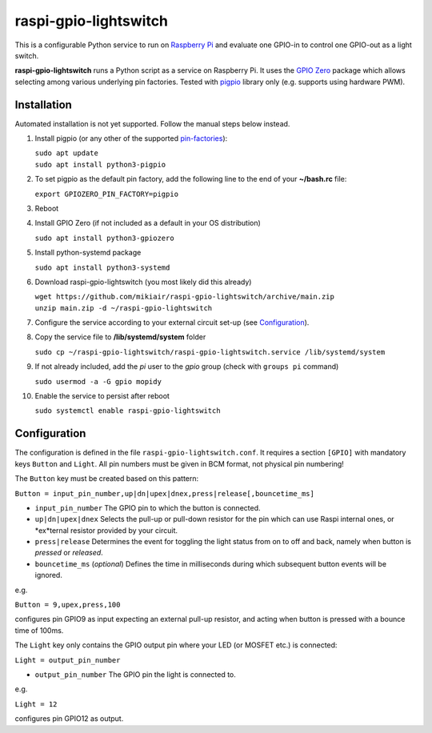 raspi-gpio-lightswitch
======================
This is a configurable Python service to run on `Raspberry Pi <https://www.raspberrypi.org>`_ and evaluate one GPIO-in to control one GPIO-out as a light switch.

**raspi-gpio-lightswitch** runs a Python script as a service on Raspberry Pi. It uses the `GPIO Zero <https://github.com/gpiozero/gpiozero>`_ package which allows 
selecting among various underlying pin factories. Tested with `pigpio <http://abyz.me.uk/rpi/pigpio/index.html>`_ library only (e.g. supports using hardware PWM).

Installation
------------
Automated installation is not yet supported. Follow the manual steps below instead.

1. Install pigpio (or any other of the supported `pin-factories <https://gpiozero.readthedocs.io/en/stable/api_pins.html#changing-the-pin-factory>`_):

   | ``sudo apt update``
   | ``sudo apt install python3-pigpio``
  
#. To set pigpio as the default pin factory, add the following line to the end of your **~/bash.rc** file:
   
   ``export GPIOZERO_PIN_FACTORY=pigpio``

#. Reboot

#. Install GPIO Zero (if not included as a default in your OS distribution)
   
   ``sudo apt install python3-gpiozero``
   
#. Install python-systemd package

   ``sudo apt install python3-systemd``

#. Download raspi-gpio-lightswitch (you most likely did this already)

   | ``wget https://github.com/mikiair/raspi-gpio-lightswitch/archive/main.zip``
   | ``unzip main.zip -d ~/raspi-gpio-lightswitch``

#. Configure the service according to your external circuit set-up (see Configuration_).

#. Copy the service file to **/lib/systemd/system** folder
   
   ``sudo cp ~/raspi-gpio-lightswitch/raspi-gpio-lightswitch.service /lib/systemd/system``
   
#. If not already included, add the *pi* user to the *gpio* group (check with ``groups pi`` command)

   ``sudo usermod -a -G gpio mopidy``
   
#. Enable the service to persist after reboot

   ``sudo systemctl enable raspi-gpio-lightswitch``
 
Configuration
-------------

The configuration is defined in the file ``raspi-gpio-lightswitch.conf``. It requires a section ``[GPIO]`` with mandatory keys ``Button`` and ``Light``.
All pin numbers must be given in BCM format, not physical pin numbering!

The ``Button`` key must be created based on this pattern:

``Button = input_pin_number,up|dn|upex|dnex,press|release[,bouncetime_ms]``

* ``input_pin_number``
  The GPIO pin to which the button is connected.
* ``up|dn|upex|dnex``
  Selects the pull-up or pull-down resistor for the pin which can use Raspi internal ones, or *ex*ternal resistor provided by your circuit.
* ``press|release``
  Determines the event for toggling the light status from on to off and back, namely when button is *pressed* or *released*.
* ``bouncetime_ms``
  (*optional*) Defines the time in milliseconds during which subsequent button events will be ignored.

e.g.

``Button = 9,upex,press,100``

configures pin GPIO9 as input expecting an external pull-up resistor, and acting when button is pressed with a bounce time of 100ms.

The ``Light`` key only contains the GPIO output pin where your LED (or MOSFET etc.) is connected:

``Light = output_pin_number``

* ``output_pin_number``
  The GPIO pin the light is connected to.
   
e.g.

``Light = 12``
   
configures pin GPIO12 as output.
